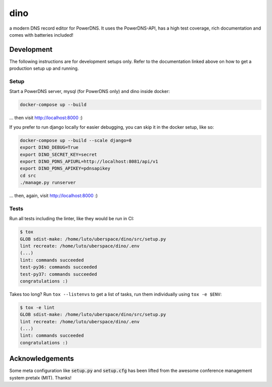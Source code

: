 dino
====

|build-status| |coverage| |docs| |python|

.. |build-status| image:: https://travis-ci.com/Uberspace/dino.svg?branch=master
    :alt: build status
    :scale: 100%
    :target: https://travis-ci.com/Uberspace/dino
    
.. |coverage| image:: https://codecov.io/gh/Uberspace/dino/branch/master/graph/badge.svg
    :alt: Coverage
    :scale: 100%
    :target: https://codecov.io/gh/Uberspace/dino
    
.. |docs| image:: https://readthedocs.org/projects/dino/badge/?version=latest
    :alt: Documentation
    :scale: 100%
    :target: https://dino.readthedocs.io/en/latest/?badge=latest
    
.. |python| image:: https://img.shields.io/badge/python-3.6+-blue.svg
    :alt: Python 3.6+
    :scale: 100%

a modern DNS record editor for PowerDNS. It uses the PowerDNS-API, has a high
test coverage, rich documentation and comes with batteries included!

Development
-----------

The following instructions are for development setups only. Refer to the
documentation linked above on how to get a production setup up and running.

Setup
^^^^^

Start a PowerDNS server, mysql (for PowerDNS only) and dino inside docker:

.. code-block:: text

    docker-compose up --build

... then visit http://localhost:8000 :)

If you prefer to run django locally for easier debugging, you can skip it in the
docker setup, like so:

.. code-block:: text

    docker-compose up --build --scale django=0
    export DINO_DEBUG=True
    export DINO_SECRET_KEY=secret
    export DINO_PDNS_APIURL=http://localhost:8081/api/v1
    export DINO_PDNS_APIKEY=pdnsapikey
    cd src
    ./manage.py runserver

... then, again, visit http://localhost:8000 :)

Tests
^^^^^

Run all tests including the linter, like they would be run in CI:

.. code-block:: text

    $ tox
    GLOB sdist-make: /home/luto/uberspace/dino/src/setup.py
    lint recreate: /home/luto/uberspace/dino/.env
    (...)
    lint: commands succeeded
    test-py36: commands succeeded
    test-py37: commands succeeded
    congratulations :)

Takes too long? Run ``tox --listenvs`` to get a list of tasks, run them
individually using ``tox -e $ENV``:

.. code-block:: text

    $ tox -e lint
    GLOB sdist-make: /home/luto/uberspace/dino/src/setup.py
    lint recreate: /home/luto/uberspace/dino/.env
    (...)
    lint: commands succeeded
    congratulations :)

Acknowledgements
----------------

Some meta configuration like :code:`setup.py` and :code:`setup.cfg` has been lifted from the
awesome conference management system pretalx (MIT). Thanks!
